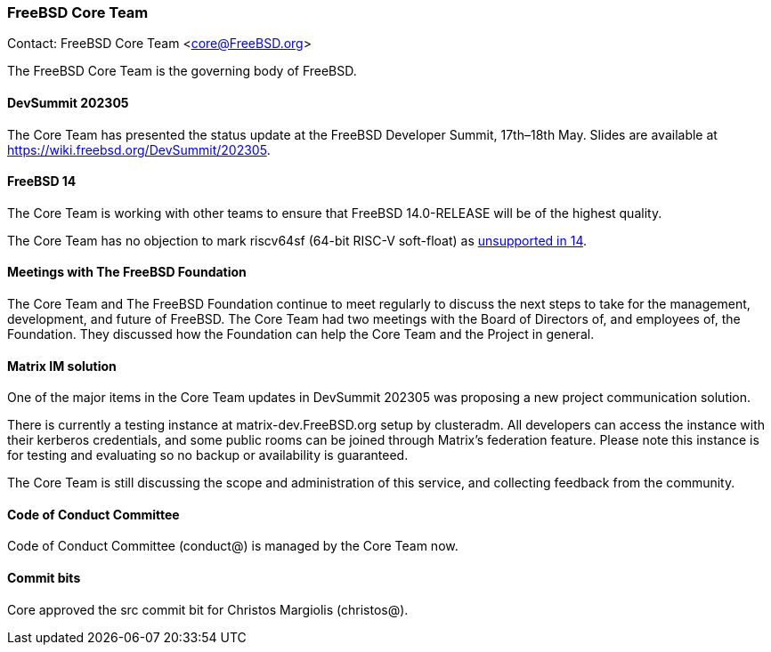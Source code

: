 === FreeBSD Core Team

Contact: FreeBSD Core Team <core@FreeBSD.org>

The FreeBSD Core Team is the governing body of FreeBSD.

==== DevSummit 202305

The Core Team has presented the status update at the FreeBSD Developer Summit, 17th–18th May.
Slides are available at link:https://wiki.freebsd.org/DevSummit/202305[].

==== FreeBSD 14

The Core Team is working with other teams to ensure that FreeBSD 14.0-RELEASE will be of the highest quality.

The Core Team has no objection to mark riscv64sf (64-bit RISC-V soft-float) as https://www.freebsd.org/platforms/[unsupported in 14].

==== Meetings with The FreeBSD Foundation

The Core Team and The FreeBSD Foundation continue to meet regularly to discuss the next steps to take for the management, development, and future of FreeBSD.
The Core Team had two meetings with the Board of Directors of, and employees of, the Foundation.
They discussed how the Foundation can help the Core Team and the Project in general.

==== Matrix IM solution

One of the major items in the Core Team updates in DevSummit 202305 was proposing a new project communication solution.

There is currently a testing instance at matrix-dev.FreeBSD.org setup by clusteradm.
All developers can access the instance with their kerberos credentials, and some public rooms can be joined through Matrix's federation feature.
Please note this instance is for testing and evaluating so no backup or availability is guaranteed.

The Core Team is still discussing the scope and administration of this service, and collecting feedback from the community.

==== Code of Conduct Committee

Code of Conduct Committee (conduct@) is managed by the Core Team now.

==== Commit bits

Core approved the src commit bit for Christos Margiolis (christos@).
